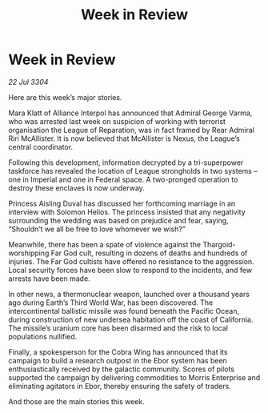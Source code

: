 :PROPERTIES:
:ID:       830bc049-ce88-4117-8670-2c32ecbf1f89
:END:
#+title: Week in Review
#+filetags: :3304:galnet:

* Week in Review

/22 Jul 3304/

Here are this week’s major stories. 

Mara Klatt of Alliance Interpol has announced that Admiral George Varma, who was arrested last week on suspicion of working with terrorist organisation the League of Reparation, was in fact framed by Rear Admiral Riri McAllister. It is now believed that McAllister is Nexus, the League’s central coordinator. 

Following this development, information decrypted by a tri-superpower taskforce has revealed the location of League strongholds in two systems – one in Imperial and one in Federal space. A two-pronged operation to destroy these enclaves is now underway. 

Princess Aisling Duval has discussed her forthcoming marriage in an interview with Solomon Helios. The princess insisted that any negativity surrounding the wedding was based on prejudice and fear, saying, “Shouldn’t we all be free to love whomever we wish?” 

Meanwhile, there has been a spate of violence against the Thargoid-worshipping Far God cult, resulting in dozens of deaths and hundreds of injuries. The Far God cultists have offered no resistance to the aggression. Local security forces have been slow to respond to the incidents, and few arrests have been made. 

In other news, a thermonuclear weapon, launched over a thousand years ago during Earth’s Third World War, has been discovered. The intercontinental ballistic missile was found beneath the Pacific Ocean, during construction of new undersea habitation off the coast of California. The missile’s uranium core has been disarmed and the risk to local populations nullified. 

Finally, a spokesperson for the Cobra Wing has announced that its campaign to build a research outpost in the Ebor system has been enthusiastically received by the galactic community. Scores of pilots supported the campaign by delivering commodities to Morris Enterprise and eliminating agitators in Ebor, thereby ensuring the safety of traders. 

And those are the main stories this week.
